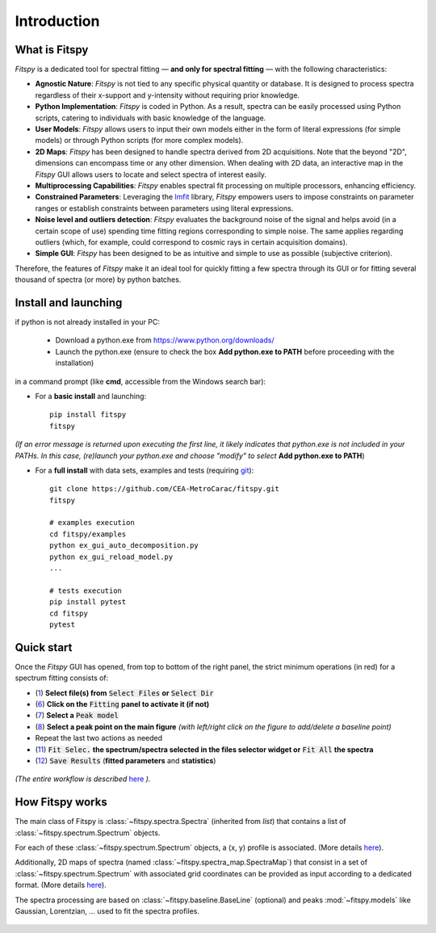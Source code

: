 Introduction
============

What is Fitspy
--------------

`Fitspy` is a dedicated tool for spectral fitting — **and only for spectral fitting** — with the following characteristics:

* **Agnostic Nature**: `Fitspy` is not tied to any specific physical quantity or database. It is designed to process spectra regardless of their x-support and y-intensity without requiring prior knowledge.


* **Python Implementation**: `Fitspy` is coded in Python. As a result, spectra can be easily processed using Python scripts, catering to individuals with basic knowledge of the language.


* **User Models**: `Fitspy` allows users to input their own models either in the form of literal expressions (for simple models) or through Python scripts (for more complex models).


* **2D Maps**: `Fitspy` has been designed to handle spectra derived from 2D acquisitions. Note that the beyond "2D", dimensions can encompass time or any other dimension. When dealing with 2D data, an interactive map in the `Fitspy` GUI allows users to locate and select spectra of interest easily.


* **Multiprocessing Capabilities**: `Fitspy` enables spectral fit processing on multiple processors, enhancing efficiency.


* **Constrained Parameters**: Leveraging the `lmfit <https://lmfit.github.io//lmfit-py/>`_ library, `Fitspy` empowers users to impose constraints on parameter ranges or establish constraints between parameters using literal expressions.

* **Noise level and outliers detection**: `Fitspy` evaluates the background noise of the signal and helps avoid (in a certain scope of use) spending time fitting regions corresponding to simple noise. The same applies regarding outliers (which, for example, could correspond to cosmic rays in certain acquisition domains).


* **Simple GUI**: `Fitspy` has been designed to be as intuitive and simple to use as possible (subjective criterion).


Therefore, the features of `Fitspy` make it an ideal tool for quickly fitting a few spectra through its GUI or for fitting several thousand of spectra (or more) by python batches.


Install and launching
---------------------


if python is not already installed in your PC:

    * Download a python.exe from `<https://www.python.org/downloads/>`_
    * Launch the python.exe (ensure to check the box **Add python.exe to PATH** before proceeding with the installation)

in a command prompt (like **cmd**, accessible from the Windows search bar):


* For a **basic install** and launching::

    pip install fitspy
    fitspy

*(If an error message is returned upon executing the first line, it likely indicates that python.exe is not included in your PATHs. In this case, (re)launch your python.exe and choose "modify" to select* **Add python.exe to PATH**)


* For a **full install** with data sets, examples and tests (requiring `git <https://git-scm.com/downloads>`_)::

    git clone https://github.com/CEA-MetroCarac/fitspy.git
    fitspy

    # examples execution
    cd fitspy/examples
    python ex_gui_auto_decomposition.py
    python ex_gui_reload_model.py
    ...

    # tests execution
    pip install pytest
    cd fitspy
    pytest


.. _Quick start:

Quick start
-----------

Once the `Fitspy` GUI has opened, from top to bottom of the right panel, the strict minimum operations (in red) for a spectrum fitting consists of:

- (`1 <files_selection.html>`_) **Select file(s) from** :code:`Select Files`  **or**  :code:`Select Dir`
- (`6 <fitting.html>`_) **Click on the** :code:`Fitting` **panel to activate it (if not)**
- (`7 <fitting.html>`_) **Select a** :code:`Peak model`
- (`8 <fitting.html>`_) **Select a peak point on the main figure** *(with left/right click on the figure to add/delete a baseline point)*
- Repeat the last two actions as needed
- (`11 <fitting.html>`_) :code:`Fit Selec.` **the spectrum/spectra selected in the files selector widget or** :code:`Fit All` **the spectra**
- (`12 <fitting.html>`_) :code:`Save Results` (**fitted parameters** and **statistics**)

.. figure::  ../_static/workflow.png
   :align:   center
   :width:   300

.. raw:: html

   <br>

*(The entire workflow is described* `here <workflow.html>`_ *).*


How Fitspy works
----------------

The main class of Fitspy is :class:`~fitspy.spectra.Spectra` (inherited from `list`) that contains a list of  :class:`~fitspy.spectrum.Spectrum` objects.

For each of these :class:`~fitspy.spectrum.Spectrum` objects, a (x, y) profile is associated. (More details `here <files_selection.html?2D-map_spectra=#d-spectrum>`_).

Additionally, 2D maps of spectra (named :class:`~fitspy.spectra_map.SpectraMap`) that consist in a set of :class:`~fitspy.spectrum.Spectrum` with associated grid coordinates can be provided as input according to a dedicated format. (More details `here <files_selection.html?2D-map_spectra=#d-map-spectra>`_).


The spectra processing are based on  :class:`~fitspy.baseline.BaseLine` (optional) and peaks :mod:`~fitspy.models` like Gaussian, Lorentzian, ... used to fit the spectra profiles.


.. figure::  ../_static/spectra.png
   :align:   center
   :width:   75%